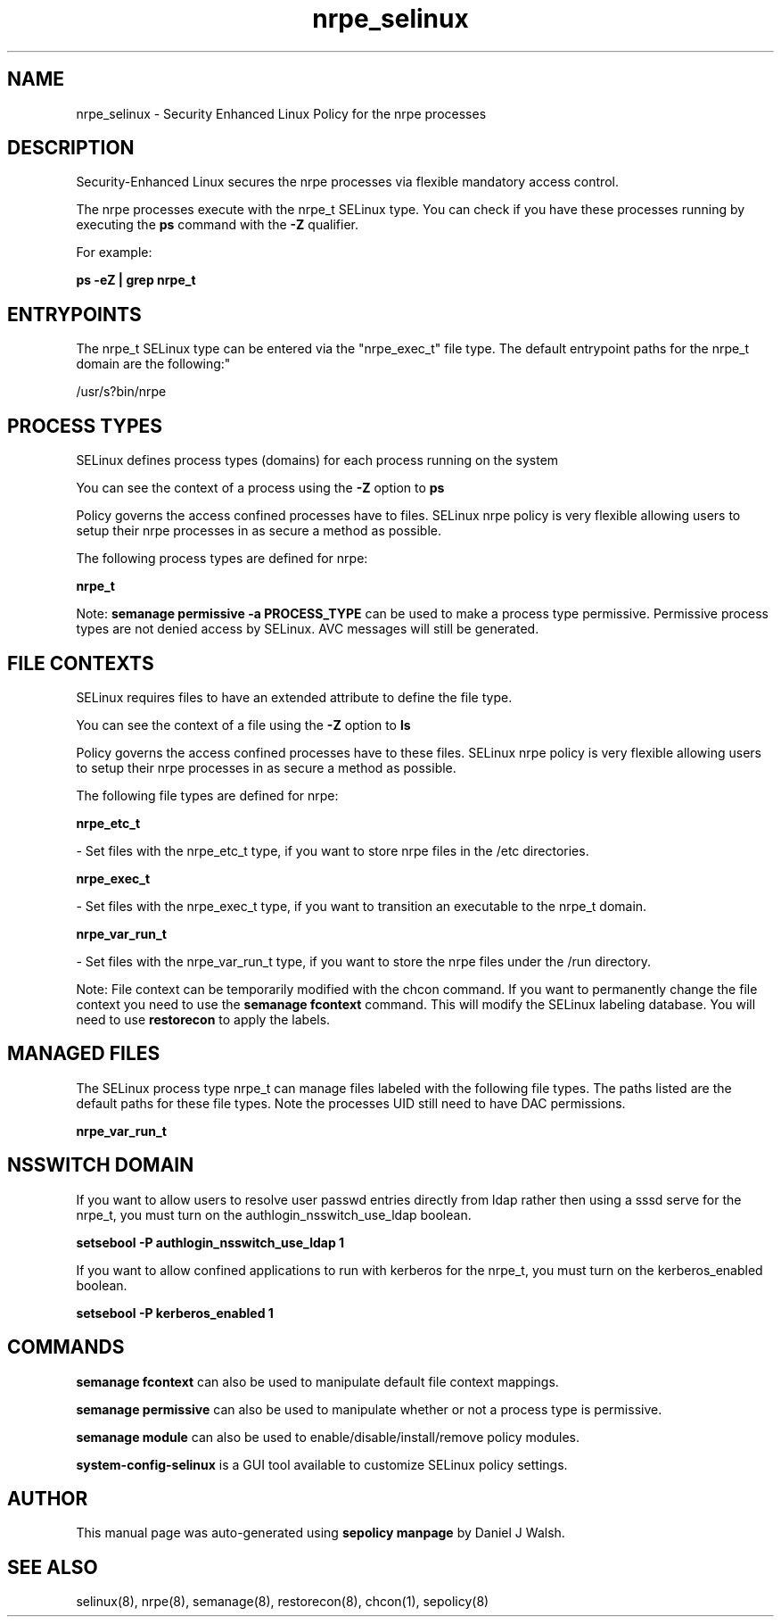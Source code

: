 .TH  "nrpe_selinux"  "8"  "12-10-19" "nrpe" "SELinux Policy documentation for nrpe"
.SH "NAME"
nrpe_selinux \- Security Enhanced Linux Policy for the nrpe processes
.SH "DESCRIPTION"

Security-Enhanced Linux secures the nrpe processes via flexible mandatory access control.

The nrpe processes execute with the nrpe_t SELinux type. You can check if you have these processes running by executing the \fBps\fP command with the \fB\-Z\fP qualifier. 

For example:

.B ps -eZ | grep nrpe_t


.SH "ENTRYPOINTS"

The nrpe_t SELinux type can be entered via the "nrpe_exec_t" file type.  The default entrypoint paths for the nrpe_t domain are the following:"

/usr/s?bin/nrpe
.SH PROCESS TYPES
SELinux defines process types (domains) for each process running on the system
.PP
You can see the context of a process using the \fB\-Z\fP option to \fBps\bP
.PP
Policy governs the access confined processes have to files. 
SELinux nrpe policy is very flexible allowing users to setup their nrpe processes in as secure a method as possible.
.PP 
The following process types are defined for nrpe:

.EX
.B nrpe_t 
.EE
.PP
Note: 
.B semanage permissive -a PROCESS_TYPE 
can be used to make a process type permissive. Permissive process types are not denied access by SELinux. AVC messages will still be generated.

.SH FILE CONTEXTS
SELinux requires files to have an extended attribute to define the file type. 
.PP
You can see the context of a file using the \fB\-Z\fP option to \fBls\bP
.PP
Policy governs the access confined processes have to these files. 
SELinux nrpe policy is very flexible allowing users to setup their nrpe processes in as secure a method as possible.
.PP 
The following file types are defined for nrpe:


.EX
.PP
.B nrpe_etc_t 
.EE

- Set files with the nrpe_etc_t type, if you want to store nrpe files in the /etc directories.


.EX
.PP
.B nrpe_exec_t 
.EE

- Set files with the nrpe_exec_t type, if you want to transition an executable to the nrpe_t domain.


.EX
.PP
.B nrpe_var_run_t 
.EE

- Set files with the nrpe_var_run_t type, if you want to store the nrpe files under the /run directory.


.PP
Note: File context can be temporarily modified with the chcon command.  If you want to permanently change the file context you need to use the 
.B semanage fcontext 
command.  This will modify the SELinux labeling database.  You will need to use
.B restorecon
to apply the labels.

.SH "MANAGED FILES"

The SELinux process type nrpe_t can manage files labeled with the following file types.  The paths listed are the default paths for these file types.  Note the processes UID still need to have DAC permissions.

.br
.B nrpe_var_run_t


.SH NSSWITCH DOMAIN

.PP
If you want to allow users to resolve user passwd entries directly from ldap rather then using a sssd serve for the nrpe_t, you must turn on the authlogin_nsswitch_use_ldap boolean.

.EX
.B setsebool -P authlogin_nsswitch_use_ldap 1
.EE

.PP
If you want to allow confined applications to run with kerberos for the nrpe_t, you must turn on the kerberos_enabled boolean.

.EX
.B setsebool -P kerberos_enabled 1
.EE

.SH "COMMANDS"
.B semanage fcontext
can also be used to manipulate default file context mappings.
.PP
.B semanage permissive
can also be used to manipulate whether or not a process type is permissive.
.PP
.B semanage module
can also be used to enable/disable/install/remove policy modules.

.PP
.B system-config-selinux 
is a GUI tool available to customize SELinux policy settings.

.SH AUTHOR	
This manual page was auto-generated using 
.B "sepolicy manpage"
by Daniel J Walsh.

.SH "SEE ALSO"
selinux(8), nrpe(8), semanage(8), restorecon(8), chcon(1), sepolicy(8)
